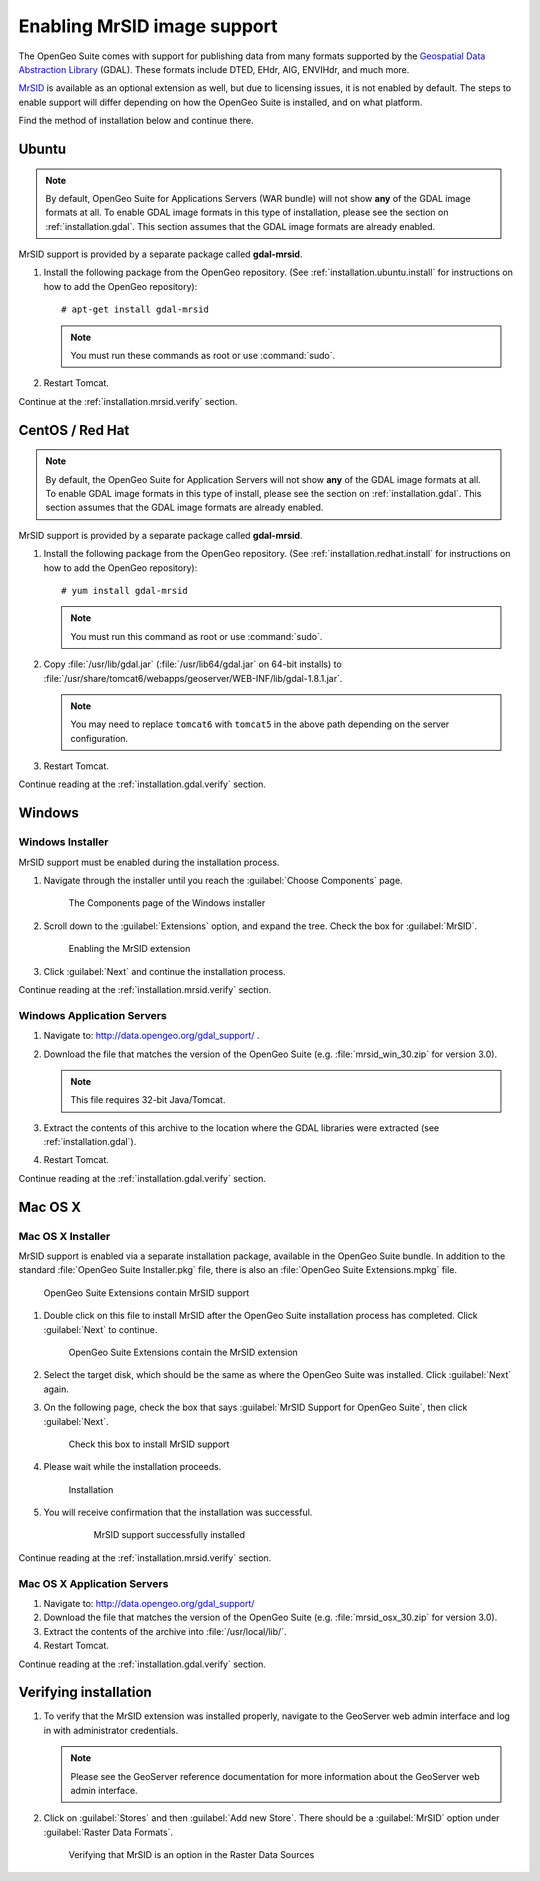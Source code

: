 .. _installation.mrsid:

Enabling MrSID image support
============================

The OpenGeo Suite comes with support for publishing data from many formats supported by the `Geospatial Data Abstraction Library <http://gdal.org>`_ (GDAL). These formats include DTED, EHdr, AIG, ENVIHdr, and much more.

`MrSID <http://www.gdal.org/frmt_mrsid.html>`_ is available as an optional extension as well, but due to licensing issues, it is not enabled by default. The steps to enable support will differ depending on how the OpenGeo Suite is installed, and on what platform.

Find the method of installation below and continue there.

.. _installation.mrsid.ubuntu:

Ubuntu
------

.. note:: By default, OpenGeo Suite for Applications Servers (WAR bundle) will not show **any** of the GDAL image formats at all. To enable GDAL image formats in this type of installation, please see the section on :ref:`installation.gdal`. This section assumes that the GDAL image formats are already enabled.

MrSID support is provided by a separate package called **gdal-mrsid**.

#. Install the following package from the OpenGeo repository. (See :ref:`installation.ubuntu.install` for instructions on how to add the OpenGeo repository)::

      # apt-get install gdal-mrsid

   .. note::  You must run these commands as root or use :command:`sudo`.

#. Restart Tomcat.

Continue at the :ref:`installation.mrsid.verify` section.

.. _installation.mrsid.centos:

CentOS / Red Hat
----------------

.. note:: By default, the OpenGeo Suite for Application Servers will not show **any** of the GDAL image formats at all. To enable GDAL image formats in this type of install, please see the section on :ref:`installation.gdal`. This section assumes that the GDAL image formats are already enabled.

MrSID support is provided by a separate package called **gdal-mrsid**.

#. Install the following package from the OpenGeo repository. (See :ref:`installation.redhat.install` for instructions on how to add the OpenGeo repository)::

      # yum install gdal-mrsid

   .. note::  You must run this command as root or use :command:`sudo`.

#. Copy :file:`/usr/lib/gdal.jar` (:file:`/usr/lib64/gdal.jar` on 64-bit installs) to :file:`/usr/share/tomcat6/webapps/geoserver/WEB-INF/lib/gdal-1.8.1.jar`.

   .. note:: You may need to replace ``tomcat6`` with ``tomcat5`` in the above path depending on the server configuration.

#. Restart Tomcat.

Continue reading at the :ref:`installation.gdal.verify` section.

.. _installation.mrsid.windows:

Windows
-------

Windows Installer
~~~~~~~~~~~~~~~~~

MrSID support must be enabled during the installation process.

#. Navigate through the installer until you reach the :guilabel:`Choose Components` page.

   .. figure:: img/mrsid_win_components.png
      
      The Components page of the Windows installer

#. Scroll down to the :guilabel:`Extensions` option, and expand the tree. Check the box for :guilabel:`MrSID`.

   .. figure:: img/mrsid_win_checked.png
      
      Enabling the MrSID extension


#. Click :guilabel:`Next` and continue the installation process. 

Continue reading at the :ref:`installation.mrsid.verify` section.


Windows Application Servers
~~~~~~~~~~~~~~~~~~~~~~~~~~~

#. Navigate to:  http://data.opengeo.org/gdal_support/ .

#. Download the file that matches the version of the OpenGeo Suite (e.g. :file:`mrsid_win_30.zip` for version 3.0).

   .. note:: This file requires 32-bit Java/Tomcat.

#. Extract the contents of this archive to the location where the GDAL libraries were extracted (see :ref:`installation.gdal`).

#. Restart Tomcat.

Continue reading at the :ref:`installation.gdal.verify` section.


.. _installation.mrsid.mac:

Mac OS X
--------

Mac OS X Installer
~~~~~~~~~~~~~~~~~~

MrSID support is enabled via a separate installation package, available in the OpenGeo Suite bundle. In addition to the standard :file:`OpenGeo Suite Installer.pkg` file, there is also an :file:`OpenGeo Suite Extensions.mpkg` file.

.. figure:: img/mrsid_mac_ext.png
      
   OpenGeo Suite Extensions contain MrSID support

#. Double click on this file to install MrSID after the OpenGeo Suite installation process has completed. Click :guilabel:`Next` to continue.

   .. figure:: img/mrsid_mac_welcome.png
      
      OpenGeo Suite Extensions contain the MrSID extension

#. Select the target disk, which should be the same as where the OpenGeo Suite was installed. Click  :guilabel:`Next` again.

#. On the following page, check the box that says :guilabel:`MrSID Support for OpenGeo Suite`, then click :guilabel:`Next`.

   .. figure:: img/mrsid_mac_components.png
      
      Check this box to install MrSID support

#. Please wait while the installation proceeds.

   .. figure:: img/mrsid_mac_progress.png
      
      Installation

#. You will receive confirmation that the installation was successful. 

    .. figure:: img/mrsid_mac_success.png

       MrSID support successfully installed

Continue reading at the :ref:`installation.mrsid.verify` section.



Mac OS X Application Servers
~~~~~~~~~~~~~~~~~~~~~~~~~~~~

#. Navigate to:  http://data.opengeo.org/gdal_support/

#. Download the file that matches the version of the OpenGeo Suite (e.g. :file:`mrsid_osx_30.zip` for version 3.0).

#. Extract the contents of the archive into :file:`/usr/local/lib/`.

#. Restart Tomcat.

Continue reading at the :ref:`installation.gdal.verify` section.


.. _installation.mrsid.verify:

Verifying installation
----------------------

#. To verify that the MrSID extension was installed properly, navigate to the GeoServer web admin interface and log in with administrator credentials.

   .. note:: Please see the GeoServer reference documentation for more information about the GeoServer web admin interface.
   
#. Click on :guilabel:`Stores` and then :guilabel:`Add new Store`. There should be a :guilabel:`MrSID` option under :guilabel:`Raster Data Formats`.

   .. figure:: img/mrsid_verify.png
      
      Verifying that MrSID is an option in the Raster Data Sources

